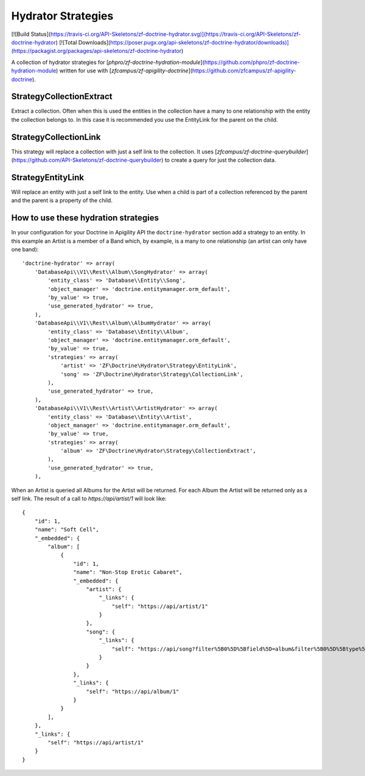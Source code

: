 Hydrator Strategies
===================

[![Build Status](https://travis-ci.org/API-Skeletons/zf-doctrine-hydrator.svg)](https://travis-ci.org/API-Skeletons/zf-doctrine-hydrator)
[![Total Downloads](https://poser.pugx.org/api-skeletons/zf-doctrine-hydrator/downloads)](https://packagist.org/packages/api-skeletons/zf-doctrine-hydrator)

A collection of hydrator strategies for [`phpro/zf-doctrine-hydration-module`](https://github.com/phpro/zf-doctrine-hydration-module) written for use with [`zfcampus/zf-apigility-doctrine`](https://github.com/zfcampus/zf-apigility-doctrine).


Strategy\CollectionExtract
--------------------------

Extract a collection.  Often when this is used the entities in the collection have a many to one relationship with the entity the collection belongs to.  In this case it is recommended you use the EntityLink for the parent on the child.


Strategy\CollectionLink
-----------------------

This strategy will replace a collection with just a self link to the collection.  It uses [`zfcampus/zf-doctrine-querybuilder`](https://github.com/API-Skeletons/zf-doctrine-querybuilder) to create a query for just the collection data.


Strategy\EntityLink
-------------------

Will replace an entity with just a self link to the entity.  Use when a child is part of a collection referenced by the parent and the parent is a property of the child.


How to use these hydration strategies
-------------------------------------

In your configuration for your Doctrine in Apigility API the ``doctrine-hydrator``
section add a strategy to an entity.  In this example an Artist is a member of a
Band which, by example, is a many to one relationship (an artist can only have one band)::

    'doctrine-hydrator' => array(
        'DatabaseApi\\V1\\Rest\\Album\\SongHydrator' => array(
            'entity_class' => 'Database\\Entity\\Song',
            'object_manager' => 'doctrine.entitymanager.orm_default',
            'by_value' => true,
            'use_generated_hydrator' => true,
        ),
        'DatabaseApi\\V1\\Rest\\Album\\AlbumHydrator' => array(
            'entity_class' => 'Database\\Entity\\Album',
            'object_manager' => 'doctrine.entitymanager.orm_default',
            'by_value' => true,
            'strategies' => array(
                'artist' => 'ZF\Doctrine\Hydrator\Strategy\EntityLink',
                'song' => 'ZF\Doctrine\Hydrator\Strategy\CollectionLink',
            ),
            'use_generated_hydrator' => true,
        ),
        'DatabaseApi\\V1\\Rest\\Artist\\ArtistHydrator' => array(
            'entity_class' => 'Database\\Entity\\Artist',
            'object_manager' => 'doctrine.entitymanager.orm_default',
            'by_value' => true,
            'strategies' => array(
                'album' => 'ZF\Doctrine\Hydrator\Strategy\CollectionExtract',
            ),
            'use_generated_hydrator' => true,
        ),

When an Artist is queried all Albums for the Artist will be returned.  For each Album the Artist will be returned only as a self link.  The result of a call to `https://api/artist/1` will look like::

    {
        "id": 1,
        "name": "Soft Cell",
        "_embedded": {
            "album": [
                {
                    "id": 1,
                    "name": "Non-Stop Erotic Cabaret",
                    "_embedded": {
                        "artist": {
                            "_links": {
                                "self": "https://api/artist/1"
                            }
                        },
                        "song": {
                            "_links": {
                                "self": "https://api/song?filter%5B0%5D%5Bfield%5D=album&filter%5B0%5D%5Btype%5D=eq&filter%5B0%5D%5Bvalue%5D=1"
                            }
                        }
                    },
                    "_links": {
                        "self": "https://api/album/1"
                    }
                }
            ],
        },
        "_links": {
            "self": "https://api/artist/1"
        }
    }
